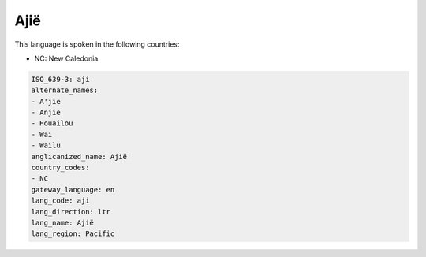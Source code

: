 .. _aji:

Ajië
=====

This language is spoken in the following countries:

* NC: New Caledonia

.. code-block:: yaml

    ISO_639-3: aji
    alternate_names:
    - A'jie
    - Anjie
    - Houailou
    - Wai
    - Wailu
    anglicanized_name: Ajië
    country_codes:
    - NC
    gateway_language: en
    lang_code: aji
    lang_direction: ltr
    lang_name: Ajië
    lang_region: Pacific
    

